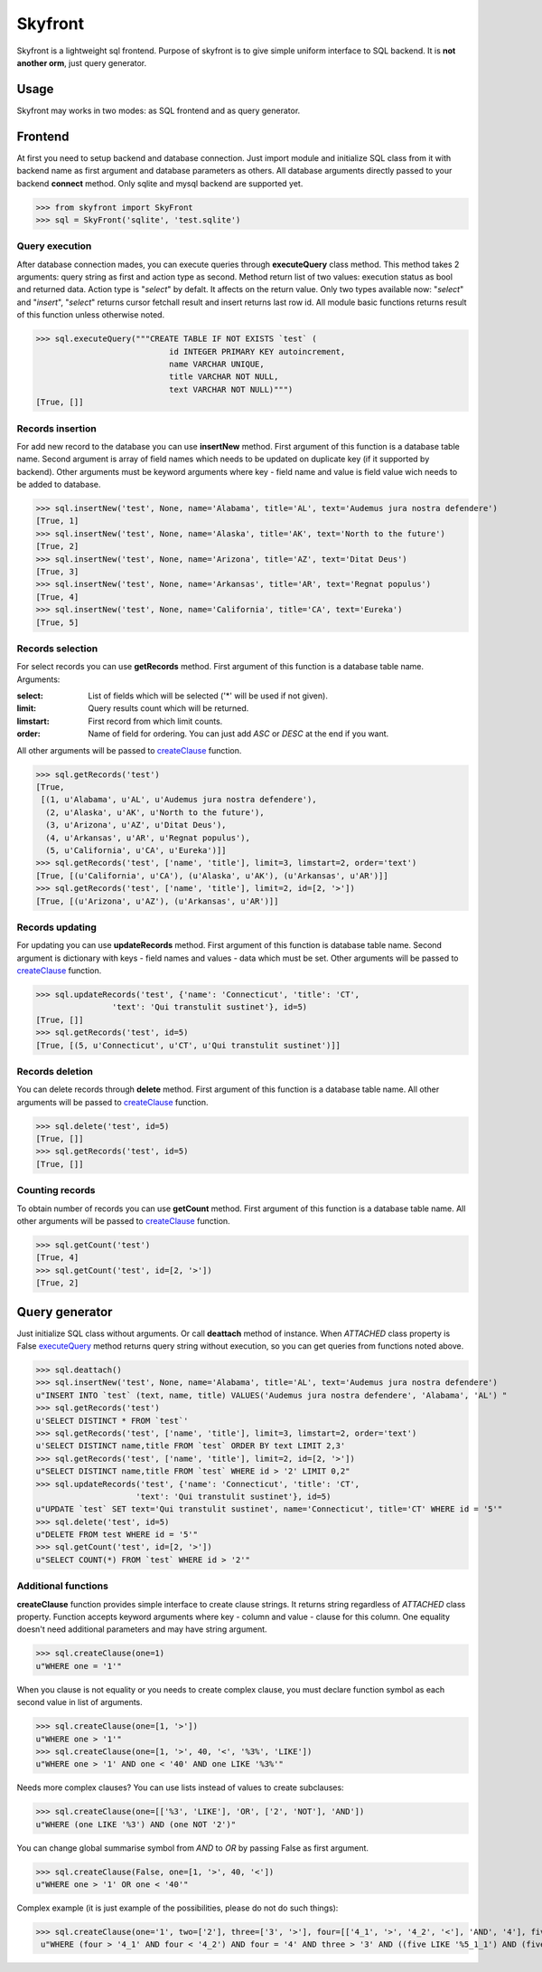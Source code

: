 =========================
Skyfront
=========================

Skyfront is a lightweight sql frontend.
Purpose of skyfront is to give simple uniform interface to SQL backend.
It is **not another orm**, just query generator.

Usage
=========================

Skyfront may works in two modes: as SQL frontend and as query generator.

Frontend
=========================

At first you need to setup backend and database connection. Just import
module and initialize SQL class from it with backend name as first
argument and database parameters as others. All database arguments
directly passed to your backend **connect** method. Only sqlite and mysql
backend are supported yet.

>>> from skyfront import SkyFront
>>> sql = SkyFront('sqlite', 'test.sqlite')

.. _executequery:

Query execution
-------------------------

After database connection mades, you can execute queries through
**executeQuery** class method. This method takes 2 arguments: query
string as first and action type as second. Method return list of two
values: execution status as bool and returned data. Action type is
"*select*" by defalt. It affects on the return value. Only two types
available now: "*select*" and "*insert*", "*select*" returns cursor
fetchall result and insert returns last row id. All module basic
functions returns result of this function unless otherwise noted.

>>> sql.executeQuery("""CREATE TABLE IF NOT EXISTS `test` (
                            id INTEGER PRIMARY KEY autoincrement,
                            name VARCHAR UNIQUE,
                            title VARCHAR NOT NULL,
                            text VARCHAR NOT NULL)""")
[True, []]

.. _insertnew:

Records insertion
-------------------------

For add new record to the database you can use **insertNew** method.
First argument of this function is a database table name. Second argument
is array of field names which needs to be updated on duplicate key (if
it supported by backend).
Other arguments must be keyword arguments where key - field name and
value is field value wich needs to be added to database.

>>> sql.insertNew('test', None, name='Alabama', title='AL', text='Audemus jura nostra defendere')
[True, 1]
>>> sql.insertNew('test', None, name='Alaska', title='AK', text='North to the future')
[True, 2]
>>> sql.insertNew('test', None, name='Arizona', title='AZ', text='Ditat Deus')
[True, 3]
>>> sql.insertNew('test', None, name='Arkansas', title='AR', text='Regnat populus')
[True, 4]
>>> sql.insertNew('test', None, name='California', title='CA', text='Eureka')
[True, 5]

.. _getrecords:

Records selection
-------------------------

For select records you can use **getRecords** method.
First argument of this function is a database table name.
Arguments:

:select:   List of fields which will be selected
           ('*' will be used if not given).
:limit:    Query results count which will be returned.
:limstart: First record from which limit counts.
:order:    Name of field for ordering. You can just add `ASC` or `DESC`
           at the end if you want.

All other arguments will be passed to createClause_ function.

>>> sql.getRecords('test')
[True,
 [(1, u'Alabama', u'AL', u'Audemus jura nostra defendere'),
  (2, u'Alaska', u'AK', u'North to the future'),
  (3, u'Arizona', u'AZ', u'Ditat Deus'),
  (4, u'Arkansas', u'AR', u'Regnat populus'),
  (5, u'California', u'CA', u'Eureka')]]
>>> sql.getRecords('test', ['name', 'title'], limit=3, limstart=2, order='text')
[True, [(u'California', u'CA'), (u'Alaska', u'AK'), (u'Arkansas', u'AR')]]
>>> sql.getRecords('test', ['name', 'title'], limit=2, id=[2, '>'])
[True, [(u'Arizona', u'AZ'), (u'Arkansas', u'AR')]]

.. _updaterecords:

Records updating
-------------------------

For updating you can use **updateRecords** method.
First argument of this function is database table name.
Second argument is dictionary with keys - field names and values -
data which must be set. Other arguments will be passed to
createClause_ function.

>>> sql.updateRecords('test', {'name': 'Connecticut', 'title': 'CT',
                'text': 'Qui transtulit sustinet'}, id=5)
[True, []]
>>> sql.getRecords('test', id=5)
[True, [(5, u'Connecticut', u'CT', u'Qui transtulit sustinet')]]

.. _delete:

Records deletion
-------------------------

You can delete records through **delete** method.
First argument of this function is a database table name.
All other arguments will be passed to createClause_ function.

>>> sql.delete('test', id=5)
[True, []]
>>> sql.getRecords('test', id=5)
[True, []]

.. _getcount:

Counting records
-------------------------

To obtain number of records you can use **getCount** method.
First argument of this function is a database table name.
All other arguments will be passed to createClause_ function.

>>> sql.getCount('test')
[True, 4]
>>> sql.getCount('test', id=[2, '>'])
[True, 2]

Query generator
=========================

Just initialize SQL class without arguments. Or call **deattach**
method of instance. When *ATTACHED* class property is False
executeQuery_ method returns query string without execution, so you
can get queries from functions noted above.

>>> sql.deattach()
>>> sql.insertNew('test', None, name='Alabama', title='AL', text='Audemus jura nostra defendere')
u"INSERT INTO `test` (text, name, title) VALUES('Audemus jura nostra defendere', 'Alabama', 'AL') "
>>> sql.getRecords('test')
u'SELECT DISTINCT * FROM `test`'
>>> sql.getRecords('test', ['name', 'title'], limit=3, limstart=2, order='text')
u'SELECT DISTINCT name,title FROM `test` ORDER BY text LIMIT 2,3'
>>> sql.getRecords('test', ['name', 'title'], limit=2, id=[2, '>'])
u"SELECT DISTINCT name,title FROM `test` WHERE id > '2' LIMIT 0,2"
>>> sql.updateRecords('test', {'name': 'Connecticut', 'title': 'CT',
                     'text': 'Qui transtulit sustinet'}, id=5)
u"UPDATE `test` SET text='Qui transtulit sustinet', name='Connecticut', title='CT' WHERE id = '5'"
>>> sql.delete('test', id=5)
u"DELETE FROM test WHERE id = '5'"
>>> sql.getCount('test', id=[2, '>'])
u"SELECT COUNT(*) FROM `test` WHERE id > '2'"

.. _createclause:

Additional functions
-------------------------

**createClause** function provides simple interface to create clause
strings. It returns string regardless of *ATTACHED* class property.
Function accepts keyword arguments where key - column and value -
clause for this column. One equality doesn't need additional parameters
and may have string argument.

>>> sql.createClause(one=1)
u"WHERE one = '1'"

When you clause is not equality or you needs to create complex clause,
you must declare function symbol as each second value in list of
arguments.

>>> sql.createClause(one=[1, '>'])
u"WHERE one > '1'"
>>> sql.createClause(one=[1, '>', 40, '<', '%3%', 'LIKE'])
u"WHERE one > '1' AND one < '40' AND one LIKE '%3%'"

Needs more complex clauses? You can use lists instead of values to
create subclauses:

>>> sql.createClause(one=[['%3', 'LIKE'], 'OR', ['2', 'NOT'], 'AND'])
u"WHERE (one LIKE '%3') AND (one NOT '2')"

You can change global summarise symbol from `AND` to `OR` by passing
False as first argument.

>>> sql.createClause(False, one=[1, '>', 40, '<'])
u"WHERE one > '1' OR one < '40'"

Complex example (it is just example of the possibilities, please do not
do such things):

>>> sql.createClause(one='1', two=['2'], three=['3', '>'], four=[['4_1', '>', '4_2', '<'], 'AND', '4'], five=[[['%5_1_1', 'LIKE'], 'OR', ['5_1_3', 'NOT'], 'AND'], 'AND', ['5_2_1', '>', '5_2_2'], 'OR', '5_3', 'NOT'])
 u"WHERE (four > '4_1' AND four < '4_2') AND four = '4' AND three > '3' AND ((five LIKE '%5_1_1') AND (five NOT '5_1_3')) AND (five > '5_2_1' OR five = '5_2_2') AND five NOT '5_3' AND two = '2' AND one = '1'"
